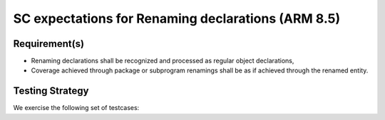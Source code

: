 SC expectations for Renaming declarations (ARM 8.5)
===================================================


Requirement(s)
--------------



* Renaming declarations shall be recognized and processed as regular object
  declarations,

* Coverage achieved through package or subprogram renamings shall be
  as if achieved through the renamed entity.


Testing Strategy
----------------



We exercise the following set of testcases:


.. qmlink:: TCIndexImporter

   *



